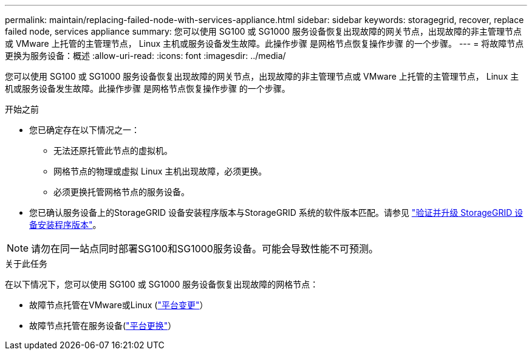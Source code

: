 ---
permalink: maintain/replacing-failed-node-with-services-appliance.html 
sidebar: sidebar 
keywords: storagegrid, recover, replace failed node, services appliance 
summary: 您可以使用 SG100 或 SG1000 服务设备恢复出现故障的网关节点，出现故障的非主管理节点或 VMware 上托管的主管理节点， Linux 主机或服务设备发生故障。此操作步骤 是网格节点恢复操作步骤 的一个步骤。 
---
= 将故障节点更换为服务设备：概述
:allow-uri-read: 
:icons: font
:imagesdir: ../media/


[role="lead"]
您可以使用 SG100 或 SG1000 服务设备恢复出现故障的网关节点，出现故障的非主管理节点或 VMware 上托管的主管理节点， Linux 主机或服务设备发生故障。此操作步骤 是网格节点恢复操作步骤 的一个步骤。

.开始之前
* 您已确定存在以下情况之一：
+
** 无法还原托管此节点的虚拟机。
** 网格节点的物理或虚拟 Linux 主机出现故障，必须更换。
** 必须更换托管网格节点的服务设备。


* 您已确认服务设备上的StorageGRID 设备安装程序版本与StorageGRID 系统的软件版本匹配。请参见 https://docs.netapp.com/us-en/storagegrid-appliances/installconfig/verifying-and-upgrading-storagegrid-appliance-installer-version.html["验证并升级 StorageGRID 设备安装程序版本"^]。



NOTE: 请勿在同一站点同时部署SG100和SG1000服务设备。可能会导致性能不可预测。

.关于此任务
在以下情况下，您可以使用 SG100 或 SG1000 服务设备恢复出现故障的网格节点：

* 故障节点托管在VMware或Linux (link:installing-services-appliance-platform-change-only.html["平台变更"]）
* 故障节点托管在服务设备(link:preparing-appliance-for-reinstallation-platform-replacement-only.html["平台更换"]）

